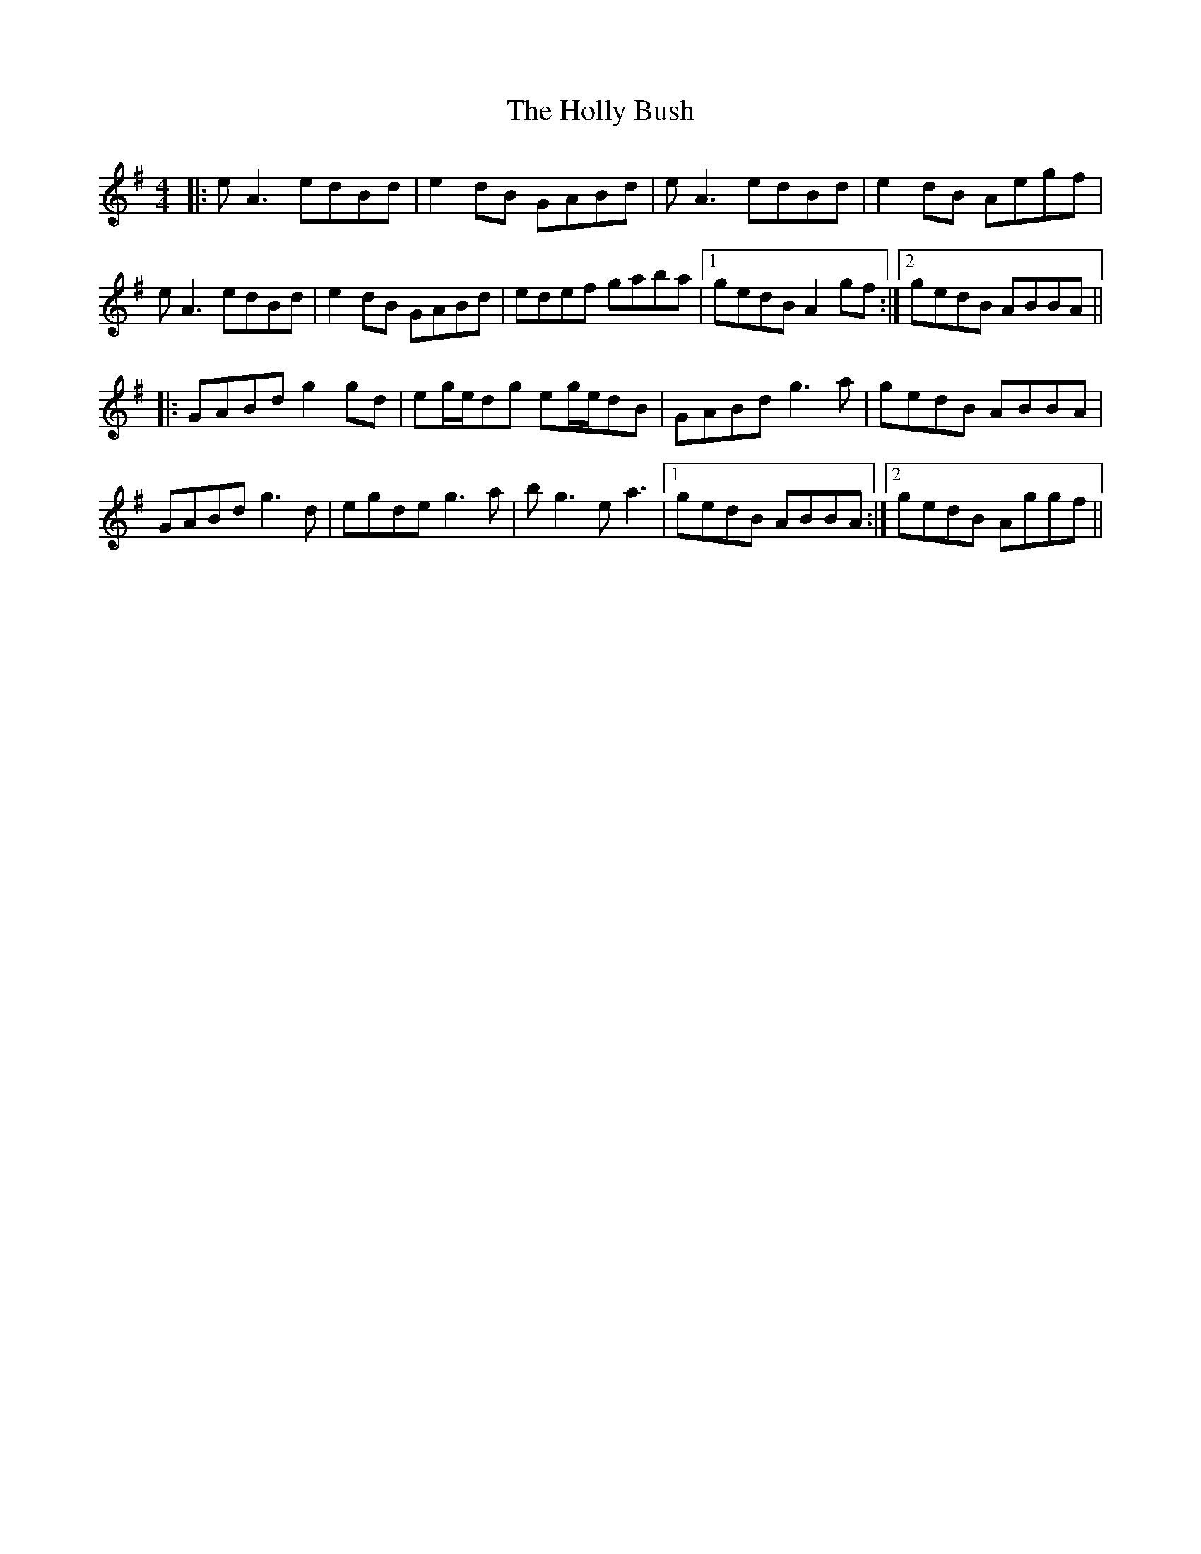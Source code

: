 X: 17676
T: Holly Bush, The
R: reel
M: 4/4
K: Gmajor
|:eA3 edBd|e2dB GABd|eA3 edBd|e2dB Aegf|
eA3 edBd|e2dB GABd|edef gaba|1 gedB A2gf:|2 gedB ABBA||
|:GABd g2gd|eg/e/dg eg/e/dB|GABd g3a|gedB ABBA|
GABd g3d|egde g3a|bg3 ea3|1 gedB ABBA:|2 gedB Aggf||

